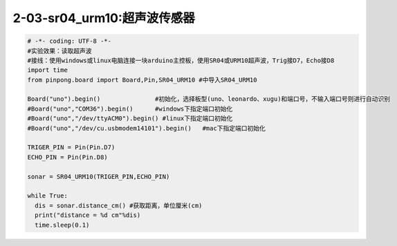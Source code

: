 2-03-sr04_urm10:超声波传感器
===========================================

.. code-block:: python

    # -*- coding: UTF-8 -*-
    #实验效果：读取超声波
    #接线：使用windows或linux电脑连接一块arduino主控板，使用SR04或URM10超声波，Trig接D7，Echo接D8
    import time
    from pinpong.board import Board,Pin,SR04_URM10 #中导入SR04_URM10

    Board("uno").begin()               #初始化，选择板型(uno、leonardo、xugu)和端口号，不输入端口号则进行自动识别
    #Board("uno","COM36").begin()      #windows下指定端口初始化
    #Board("uno","/dev/ttyACM0").begin() #linux下指定端口初始化
    #Board("uno","/dev/cu.usbmodem14101").begin()   #mac下指定端口初始化

    TRIGER_PIN = Pin(Pin.D7)
    ECHO_PIN = Pin(Pin.D8)

    sonar = SR04_URM10(TRIGER_PIN,ECHO_PIN)

    while True:
      dis = sonar.distance_cm() #获取距离，单位厘米(cm)
      print("distance = %d cm"%dis)
      time.sleep(0.1)
